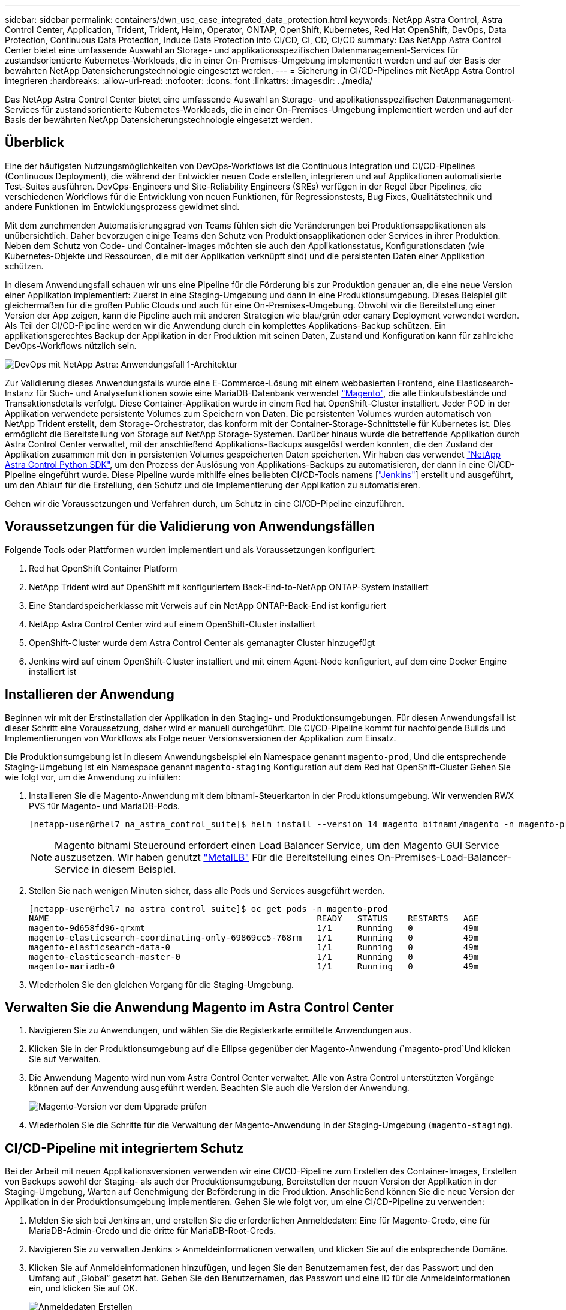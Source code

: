 ---
sidebar: sidebar 
permalink: containers/dwn_use_case_integrated_data_protection.html 
keywords: NetApp Astra Control, Astra Control Center, Application, Trident, Trident, Helm, Operator, ONTAP, OpenShift, Kubernetes, Red Hat OpenShift, DevOps, Data Protection, Continuous Data Protection, Induce Data Protection into CI/CD, CI, CD, CI/CD 
summary: Das NetApp Astra Control Center bietet eine umfassende Auswahl an Storage- und applikationsspezifischen Datenmanagement-Services für zustandsorientierte Kubernetes-Workloads, die in einer On-Premises-Umgebung implementiert werden und auf der Basis der bewährten NetApp Datensicherungstechnologie eingesetzt werden. 
---
= Sicherung in CI/CD-Pipelines mit NetApp Astra Control integrieren
:hardbreaks:
:allow-uri-read: 
:nofooter: 
:icons: font
:linkattrs: 
:imagesdir: ../media/


[role="lead"]
Das NetApp Astra Control Center bietet eine umfassende Auswahl an Storage- und applikationsspezifischen Datenmanagement-Services für zustandsorientierte Kubernetes-Workloads, die in einer On-Premises-Umgebung implementiert werden und auf der Basis der bewährten NetApp Datensicherungstechnologie eingesetzt werden.



== Überblick

Eine der häufigsten Nutzungsmöglichkeiten von DevOps-Workflows ist die Continuous Integration und CI/CD-Pipelines (Continuous Deployment), die während der Entwickler neuen Code erstellen, integrieren und auf Applikationen automatisierte Test-Suites ausführen. DevOps-Engineers und Site-Reliability Engineers (SREs) verfügen in der Regel über Pipelines, die verschiedenen Workflows für die Entwicklung von neuen Funktionen, für Regressionstests, Bug Fixes, Qualitätstechnik und andere Funktionen im Entwicklungsprozess gewidmet sind.

Mit dem zunehmenden Automatisierungsgrad von Teams fühlen sich die Veränderungen bei Produktionsapplikationen als unübersichtlich. Daher bevorzugen einige Teams den Schutz von Produktionsapplikationen oder Services in ihrer Produktion. Neben dem Schutz von Code- und Container-Images möchten sie auch den Applikationsstatus, Konfigurationsdaten (wie Kubernetes-Objekte und Ressourcen, die mit der Applikation verknüpft sind) und die persistenten Daten einer Applikation schützen.

In diesem Anwendungsfall schauen wir uns eine Pipeline für die Förderung bis zur Produktion genauer an, die eine neue Version einer Applikation implementiert: Zuerst in eine Staging-Umgebung und dann in eine Produktionsumgebung. Dieses Beispiel gilt gleichermaßen für die großen Public Clouds und auch für eine On-Premises-Umgebung. Obwohl wir die Bereitstellung einer Version der App zeigen, kann die Pipeline auch mit anderen Strategien wie blau/grün oder canary Deployment verwendet werden. Als Teil der CI/CD-Pipeline werden wir die Anwendung durch ein komplettes Applikations-Backup schützen. Ein applikationsgerechtes Backup der Applikation in der Produktion mit seinen Daten, Zustand und Konfiguration kann für zahlreiche DevOps-Workflows nützlich sein.

image:dwn_image1.jpg["DevOps mit NetApp Astra: Anwendungsfall 1-Architektur"]

Zur Validierung dieses Anwendungsfalls wurde eine E-Commerce-Lösung mit einem webbasierten Frontend, eine Elasticsearch-Instanz für Such- und Analysefunktionen sowie eine MariaDB-Datenbank verwendet https://magento.com/["Magento"^], die alle Einkaufsbestände und Transaktionsdetails verfolgt. Diese Container-Applikation wurde in einem Red hat OpenShift-Cluster installiert. Jeder POD in der Applikation verwendete persistente Volumes zum Speichern von Daten. Die persistenten Volumes wurden automatisch von NetApp Trident erstellt, dem Storage-Orchestrator, das konform mit der Container-Storage-Schnittstelle für Kubernetes ist. Dies ermöglicht die Bereitstellung von Storage auf NetApp Storage-Systemen. Darüber hinaus wurde die betreffende Applikation durch Astra Control Center verwaltet, mit der anschließend Applikations-Backups ausgelöst werden konnten, die den Zustand der Applikation zusammen mit den in persistenten Volumes gespeicherten Daten speicherten. Wir haben das verwendet https://github.com/NetApp/netapp-astra-toolkits["NetApp Astra Control Python SDK"^], um den Prozess der Auslösung von Applikations-Backups zu automatisieren, der dann in eine CI/CD-Pipeline eingeführt wurde. Diese Pipeline wurde mithilfe eines beliebten CI/CD-Tools namens [https://www.jenkins.io/["Jenkins"^]] erstellt und ausgeführt, um den Ablauf für die Erstellung, den Schutz und die Implementierung der Applikation zu automatisieren.

Gehen wir die Voraussetzungen und Verfahren durch, um Schutz in eine CI/CD-Pipeline einzuführen.



== Voraussetzungen für die Validierung von Anwendungsfällen

Folgende Tools oder Plattformen wurden implementiert und als Voraussetzungen konfiguriert:

. Red hat OpenShift Container Platform
. NetApp Trident wird auf OpenShift mit konfiguriertem Back-End-to-NetApp ONTAP-System installiert
. Eine Standardspeicherklasse mit Verweis auf ein NetApp ONTAP-Back-End ist konfiguriert
. NetApp Astra Control Center wird auf einem OpenShift-Cluster installiert
. OpenShift-Cluster wurde dem Astra Control Center als gemanagter Cluster hinzugefügt
. Jenkins wird auf einem OpenShift-Cluster installiert und mit einem Agent-Node konfiguriert, auf dem eine Docker Engine installiert ist




== Installieren der Anwendung

Beginnen wir mit der Erstinstallation der Applikation in den Staging- und Produktionsumgebungen. Für diesen Anwendungsfall ist dieser Schritt eine Voraussetzung, daher wird er manuell durchgeführt. Die CI/CD-Pipeline kommt für nachfolgende Builds und Implementierungen von Workflows als Folge neuer Versionsversionen der Applikation zum Einsatz.

Die Produktionsumgebung ist in diesem Anwendungsbeispiel ein Namespace genannt `magento-prod`, Und die entsprechende Staging-Umgebung ist ein Namespace genannt `magento-staging` Konfiguration auf dem Red hat OpenShift-Cluster Gehen Sie wie folgt vor, um die Anwendung zu infüllen:

. Installieren Sie die Magento-Anwendung mit dem bitnami-Steuerkarton in der Produktionsumgebung. Wir verwenden RWX PVS für Magento- und MariaDB-Pods.
+
[listing]
----
[netapp-user@rhel7 na_astra_control_suite]$ helm install --version 14 magento bitnami/magento -n magento-prod --create-namespace --set image.tag=2.4.1-debian-10-r11,magentoHost=10.63.172.243,persistence.magento.accessMode=ReadWriteMany,persistence.apache.accessMode=ReadWriteMany,mariadb.master.persistence.accessModes[0]=ReadWriteMany
----
+

NOTE: Magento bitnami Steueround erfordert einen Load Balancer Service, um den Magento GUI Service auszusetzen. Wir haben genutzt link:https://metallb.universe.tf/["MetalLB"^] Für die Bereitstellung eines On-Premises-Load-Balancer-Service in diesem Beispiel.

. Stellen Sie nach wenigen Minuten sicher, dass alle Pods und Services ausgeführt werden.
+
[listing]
----
[netapp-user@rhel7 na_astra_control_suite]$ oc get pods -n magento-prod
NAME                                                     READY   STATUS    RESTARTS   AGE
magento-9d658fd96-qrxmt                                  1/1     Running   0          49m
magento-elasticsearch-coordinating-only-69869cc5-768rm   1/1     Running   0          49m
magento-elasticsearch-data-0                             1/1     Running   0          49m
magento-elasticsearch-master-0                           1/1     Running   0          49m
magento-mariadb-0                                        1/1     Running   0          49m
----
. Wiederholen Sie den gleichen Vorgang für die Staging-Umgebung.




== Verwalten Sie die Anwendung Magento im Astra Control Center

. Navigieren Sie zu Anwendungen, und wählen Sie die Registerkarte ermittelte Anwendungen aus.
. Klicken Sie in der Produktionsumgebung auf die Ellipse gegenüber der Magento-Anwendung (`magento-prod`Und klicken Sie auf Verwalten.
. Die Anwendung Magento wird nun vom Astra Control Center verwaltet. Alle von Astra Control unterstützten Vorgänge können auf der Anwendung ausgeführt werden. Beachten Sie auch die Version der Anwendung.
+
image:dwn_image2.jpg["Magento-Version vor dem Upgrade prüfen"]

. Wiederholen Sie die Schritte für die Verwaltung der Magento-Anwendung in der Staging-Umgebung (`magento-staging`).




== CI/CD-Pipeline mit integriertem Schutz

Bei der Arbeit mit neuen Applikationsversionen verwenden wir eine CI/CD-Pipeline zum Erstellen des Container-Images, Erstellen von Backups sowohl der Staging- als auch der Produktionsumgebung, Bereitstellen der neuen Version der Applikation in der Staging-Umgebung, Warten auf Genehmigung der Beförderung in die Produktion. Anschließend können Sie die neue Version der Applikation in der Produktionsumgebung implementieren. Gehen Sie wie folgt vor, um eine CI/CD-Pipeline zu verwenden:

. Melden Sie sich bei Jenkins an, und erstellen Sie die erforderlichen Anmeldedaten: Eine für Magento-Credo, eine für MariaDB-Admin-Credo und die dritte für MariaDB-Root-Creds.
. Navigieren Sie zu verwalten Jenkins > Anmeldeinformationen verwalten, und klicken Sie auf die entsprechende Domäne.
. Klicken Sie auf Anmeldeinformationen hinzufügen, und legen Sie den Benutzernamen fest, der das Passwort und den Umfang auf „Global“ gesetzt hat. Geben Sie den Benutzernamen, das Passwort und eine ID für die Anmeldeinformationen ein, und klicken Sie auf OK.
+
image:dwn_image8.jpg["Anmeldedaten Erstellen"]

. Wiederholen Sie das gleiche Verfahren für die anderen beiden Anmeldedaten.
. Gehen Sie zurück zum Dashboard, erstellen Sie eine Pipeline, indem Sie auf Neues Element klicken und dann auf Pipeline klicken.
. Kopieren Sie die Pipeline aus der Jenkinsdatei https://github.com/NetApp/netapp-astra-toolkits/blob/main/ci_cd_examples/jenkins_pipelines/protecting_apps_in_ci_cd_pipelines/Jenkinsfile["Hier"^].
. Fügen Sie die Pipeline in den Jenkins-Pipeline-Abschnitt ein, und klicken Sie dann auf Speichern.
. Füllen Sie die Parameter der Jenkins-Pipeline mit den entsprechenden Details aus, einschließlich der Ruderdiagrammversion, der zu aktualisierenden Magento-Anwendungsversion, der Astra-Toolkit-Version, dem FQDN des Astra Control Center, dem API-Token und der Instanz-ID. Geben Sie die Docker-Registrierung, den Namespace und die Magento-IP sowohl in Produktions- als auch in Staging-Umgebungen an, und geben Sie auch die Anmeldeinformationen für die erstellten Anmeldeinformationen an.
+
[listing]
----
MAGENTO_VERSION = '2.4.1-debian-10-r14'
CHART_VERSION = '14'
RELEASE_TYPE = 'MINOR'
ASTRA_TOOLKIT_VERSION = '2.0.2'
ASTRA_API_TOKEN = 'xxxxxxxx'
ASTRA_INSTANCE_ID = 'xxx-xxx-xxx-xxx-xxx'
ASTRA_FQDN = 'netapp-astra-control-center.org.example.com'
DOCKER_REGISTRY = 'docker.io/netapp-solutions-cicd'
PROD_NAMESPACE = 'magento-prod'
PROD_MAGENTO_IP = 'x.x.x.x'
STAGING_NAMESPACE = 'magento-staging'
STAGING_MAGENTO_IP = 'x.x.x.x'
MAGENTO_CREDS = credentials('magento-cred')
MAGENTO_MARIADB_CREDS = credentials('magento-mariadb-cred')
MAGENTO_MARIADB_ROOT_CREDS = credentials('magento-mariadb-root-cred')
----
. Klicken Sie Auf Jetzt Erstellen. Die Pipeline beginnt mit der Ausführung und führt die einzelnen Schritte durch. Das Anwendungsabbild wird zuerst erstellt und in die Container-Registrierung hochgeladen.
+
image:dwn_image3.jpg["Fortschritt Der Verkaufskanäle"]

. Die Applikations-Backups werden über Astra Control initiiert.
+
image:dwn_image4.jpg["Backup initiiert"]

. Nachdem die Backup-Phasen erfolgreich abgeschlossen sind, überprüfen Sie die Backups aus dem Astra Control Center.
+
image:dwn_image5.jpg["Backup erfolgreich"]

. Anschließend wird die neue Version der Applikation in der Staging-Umgebung bereitgestellt.
+
image:dwn_image6.jpg["Staging-Implementierung gestartet"]

. Nach Abschluss dieses Schritts wartet das Programm, bis der Benutzer die Bereitstellung in der Produktion genehmigt. Nehmen Sie in dieser Phase an, dass das QA-Team einige manuelle Tests durchführt und die Produktion genehmigt. Sie können dann auf Genehmigen klicken, um die neue Version der Anwendung in der Produktionsumgebung zu implementieren.
+
image:dwn_image7.jpg["Warten auf die Werbeaktion"]

. Überprüfen Sie, ob die Produktionsanwendung auch auf die gewünschte Version aktualisiert wird.
+
image:dwn_image11.jpg["Prod-App aktualisiert"]



Als Teil der CI/CD-Pipeline haben wir demonstriert, dass sich die Applikation durch ein vollständiges applikationsgerechtes Backup schützen lässt. Da die gesamte Applikation im Rahmen der Pipeline-zwischen den Produktionsförderungen gesichert wurde, können Sie sich sicher in Bezug auf die hochgradig automatisierten Applikationsimplementierungen fühlen. Dieses applikationsgerechte Backup mit Daten, Zustand und Konfiguration der Applikation kann für zahlreiche DevOps-Workflows nützlich sein. Ein wichtiger Workflow wäre ein Rollback zur vorherigen Version der Applikation im Falle unvorhergesehener Probleme.

Obwohl wir einen CI/CD-Workflow durch das Jenkins Tool demonstriert haben, kann das Konzept einfach und effizient auf verschiedene Tools und Strategien hochgerechnet werden. Sehen Sie sich das Video unten an, um diesen Anwendungsfall in der Praxis zu sehen.

.Datensicherung in CI/CD-Pipeline mit Astra Control Center
video::a6400379-52ff-4c8f-867f-b01200fa4a5e[panopto,width=360]